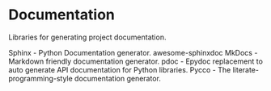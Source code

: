* Documentation

Libraries for generating project documentation.

Sphinx - Python Documentation generator.
awesome-sphinxdoc
MkDocs - Markdown friendly documentation generator.
pdoc - Epydoc replacement to auto generate API documentation for Python libraries.
Pycco - The literate-programming-style documentation generator.
